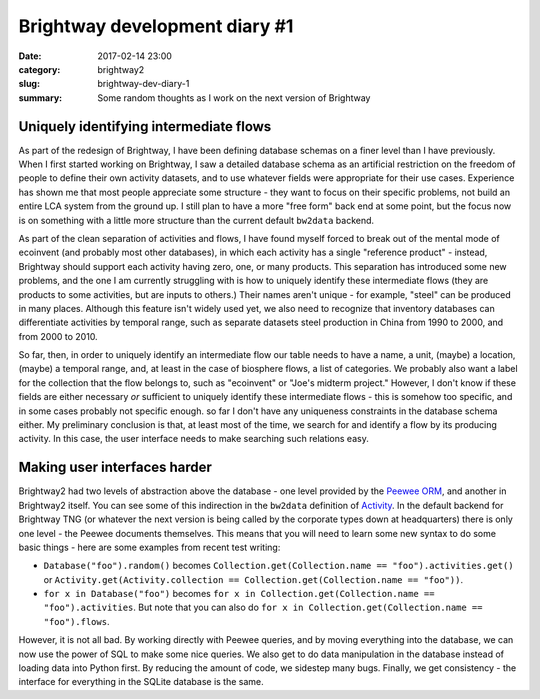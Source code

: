 Brightway development diary #1
##############################

:date: 2017-02-14 23:00
:category: brightway2
:slug: brightway-dev-diary-1
:summary: Some random thoughts as I work on the next version of Brightway

.. figure:: images/azores-landscape.jpg
    :align: center

Uniquely identifying intermediate flows
=======================================

As part of the redesign of Brightway, I have been defining database schemas on a finer level than I have previously. When I first started working on Brightway, I saw a detailed database schema as an artificial restriction on the freedom of people to define their own activity datasets, and to use whatever fields were appropriate for their use cases. Experience has shown me that most people appreciate some structure - they want to focus on their specific problems, not build an entire LCA system from the ground up. I still plan to have a more "free form" back end at some point, but the focus now is on something with a little more structure than the current default ``bw2data`` backend.

As part of the clean separation of activities and flows, I have found myself forced to break out of the mental mode of ecoinvent (and probably most other databases), in which each activity has a single "reference product" - instead, Brightway should support each activity having zero, one, or many products. This separation has introduced some new problems, and the one I am currently struggling with is how to uniquely identify these intermediate flows (they are products to some activities, but are inputs to others.) Their names aren't unique - for example, "steel" can be produced in many places. Although this feature isn't widely used yet, we also need to recognize that inventory databases can differentiate activities by temporal range, such as separate datasets steel production in China from 1990 to 2000, and from 2000 to 2010.

So far, then, in order to uniquely identify an intermediate flow our table needs to have a name, a unit, (maybe) a location, (maybe) a temporal range, and, at least in the case of biosphere flows, a list of categories. We probably also want a label for the collection that the flow belongs to, such as "ecoinvent" or "Joe's midterm project." However, I don't know if these fields are either necessary *or* sufficient to uniquely identify these intermediate flows - this is somehow too specific, and in some cases probably not specific enough. so far I don't have any uniqueness constraints in the database schema either. My preliminary conclusion is that, at least most of the time, we search for and identify a flow by its producing activity. In this case, the user interface needs to make searching such relations easy.

Making user interfaces harder
=============================

Brightway2 had two levels of abstraction above the database - one level provided by the `Peewee ORM <http://docs.peewee-orm.com/en/latest/>`__, and another in Brightway2 itself. You can see some of this indirection in the ``bw2data`` definition of `Activity <https://bitbucket.org/cmutel/brightway2-data/src/aa5e4a8377aef097be0e694ead2a149ec04dec84/bw2data/backends/peewee/proxies.py?at=default&fileviewer=file-view-default#proxies.py-100>`__. In the default backend for Brightway TNG (or whatever the next version is being called by the corporate types down at headquarters) there is only one level - the Peewee documents themselves. This means that you will need to learn some new syntax to do some basic things - here are some examples from recent test writing:

* ``Database("foo").random()`` becomes ``Collection.get(Collection.name == "foo").activities.get()`` or ``Activity.get(Activity.collection == Collection.get(Collection.name == "foo"))``.
* ``for x in Database("foo")`` becomes ``for x in Collection.get(Collection.name == "foo").activities``. But note that you can also do ``for x in Collection.get(Collection.name == "foo").flows``.

However, it is not all bad. By working directly with Peewee queries, and by moving everything into the database, we can now use the power of SQL to make some nice queries. We also get to do data manipulation in the database instead of loading data into Python first. By reducing the amount of code, we sidestep many bugs. Finally, we get consistency - the interface for everything in the SQLite database is the same.
